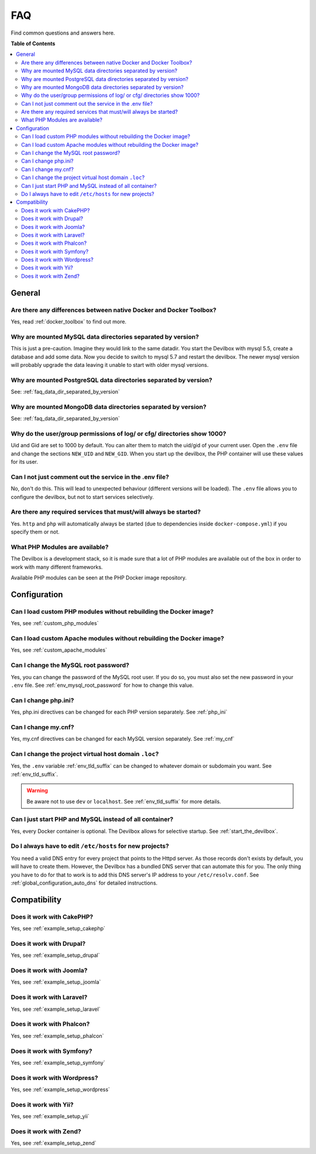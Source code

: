 .. _faq:

***
FAQ
***

Find common questions and answers here.

.. seealso:: :ref:`troubleshooting`


**Table of Contents**

.. contents:: :local:


General
=======

Are there any differences between native Docker and Docker Toolbox?
-------------------------------------------------------------------

Yes, read :ref:`docker_toolbox` to find out more.


.. _faq_data_dir_separated_by_version:

Why are mounted MySQL data directories separated by version?
------------------------------------------------------------

This is just a pre-caution. Imagine they would link to the same datadir.  You start the Devilbox
with mysql 5.5, create a database and add some data.  Now you decide to switch to mysql 5.7 and
restart the devilbox. The newer mysql version will probably upgrade the data leaving it unable to
start with older mysql versions.


Why are mounted PostgreSQL data directories separated by version?
-----------------------------------------------------------------

See: :ref:`faq_data_dir_separated_by_version`


Why are mounted MongoDB data directories separated by version?
--------------------------------------------------------------

See: :ref:`faq_data_dir_separated_by_version`


Why do the user/group permissions of log/ or cfg/ directories show 1000?
------------------------------------------------------------------------

Uid and Gid are set to 1000 by default. You can alter them to match the uid/gid of your current
user. Open the ``.env`` file and change the sections ``NEW_UID`` and ``NEW_GID``. When you start
up the devilbox, the PHP container will use these values for its user.

.. seealso:: :ref:`env_new_uid` and :ref:`env_new_gid`


Can I not just comment out the service in the .env file?
--------------------------------------------------------

No, don't do this. This will lead to unexpected behaviour (different versions will be loaded).
The ``.env`` file allows you to configure the devilbox, but not to start services selectively.


Are there any required services that must/will always be started?
-----------------------------------------------------------------

Yes. ``http`` and ``php`` will automatically always be started (due to dependencies inside
``docker-compose.yml``) if you specify them or not.


What PHP Modules are available?
-------------------------------

The Devilbox is a development stack, so it is made sure that a lot of PHP modules are available
out of the box in order to work with many different frameworks.

Available PHP modules can be seen at the PHP Docker image repository.

.. seealso:: https://github.com/devilbox/docker-php-fpm


Configuration
=============

Can I load custom PHP modules without rebuilding the Docker image?
------------------------------------------------------------------

Yes, see :ref:`custom_php_modules`


Can I load custom Apache modules without rebuilding the Docker image?
---------------------------------------------------------------------

Yes, see :ref:`custom_apache_modules`


Can I change the MySQL root password?
-------------------------------------

Yes, you can change the password of the MySQL root user. If you do so, you must also set the new
password in your ``.env`` file. See :ref:`env_mysql_root_password` for how to change this value.


Can I change php.ini?
---------------------

Yes, php.ini directives can be changed for each PHP version separately. See :ref:`php_ini`


Can I change my.cnf?
--------------------

Yes, my.cnf directives can be changed for each MySQL version separately. See :ref:`my_cnf`


Can I change the project virtual host domain ``.loc``?
------------------------------------------------------

Yes, the ``.env`` variable :ref:`env_tld_suffix` can be changed to whatever domain or subdomain
you want. See :ref:`env_tld_suffix`.

.. warning::
    Be aware not to use ``dev`` or ``localhost``. See :ref:`env_tld_suffix` for more details.


Can I just start PHP and MySQL instead of all container?
--------------------------------------------------------

Yes, every Docker container is optional. The Devilbox allows for selective startup. See
:ref:`start_the_devilbox`.


Do I always have to edit ``/etc/hosts`` for new projects?
---------------------------------------------------------

You need a valid DNS entry for every project that points to the Httpd server. As those records
don't exists by default, you will have to create them. However, the Devilbox has a bundled DNS
server that can automate this for you. The only thing you have to do for that to work is to add
this DNS server's IP address to your ``/etc/resolv.conf``.
See :ref:`global_configuration_auto_dns` for detailed instructions.


Compatibility
=============

Does it work with CakePHP?
--------------------------

Yes, see :ref:`example_setup_cakephp`


Does it work with Drupal?
-------------------------

Yes, see :ref:`example_setup_drupal`


Does it work with Joomla?
-------------------------

Yes, see :ref:`example_setup_joomla`


Does it work with Laravel?
--------------------------

Yes, see :ref:`example_setup_laravel`


Does it work with Phalcon?
--------------------------

Yes, see :ref:`example_setup_phalcon`


Does it work with Symfony?
--------------------------

Yes, see :ref:`example_setup_symfony`


Does it work with Wordpress?
----------------------------

Yes, see :ref:`example_setup_wordpress`


Does it work with Yii?
----------------------

Yes, see :ref:`example_setup_yii`


Does it work with Zend?
-----------------------

Yes, see :ref:`example_setup_zend`
